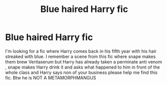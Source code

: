 #+TITLE: Blue haired Harry fic

* Blue haired Harry fic
:PROPERTIES:
:Author: Temporary_Hope7623
:Score: 2
:DateUnix: 1610710845.0
:DateShort: 2021-Jan-15
:END:
I'm looking for a fic where Harry comes back in his fifth year with his hair streaked with blue. I remember a scene from this fic where snape makes them brew Veritaserum but Harry has already taken a perminate anti venom , snape makes Harry drink it and asks what happened to him in front of the whole class and Harry says non of your business please help me find this fic. Btw he is NOT A METAMORPHMANGUS

